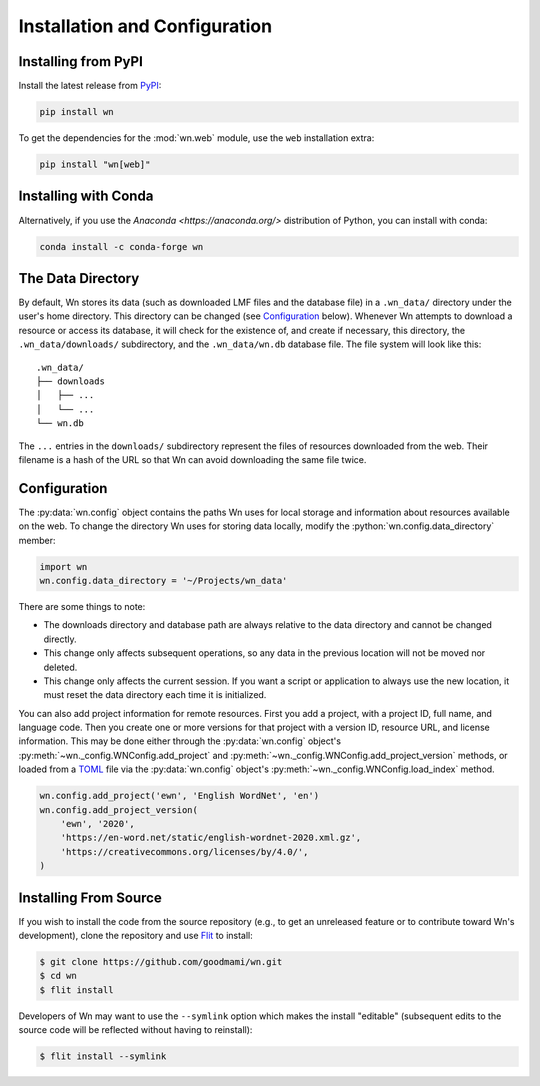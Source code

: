 Installation and Configuration
==============================

.. seealso::

   This guide is for installing and configuring the Wn software. For
   adding lexicons to the database, see :doc:`guides/lexicons`.


Installing from PyPI
--------------------

Install the latest release from `PyPI <https://pypi.org/project/wn>`_:

.. code-block:: bash

   pip install wn

To get the dependencies for the :mod:`wn.web` module, use the ``web``
installation extra:

.. code-block:: bash

   pip install "wn[web]"


Installing with Conda
---------------------

Alternatively, if you use the `Anaconda <https://anaconda.org/>`
distribution of Python, you can install with conda:

.. code-block:: bash

   conda install -c conda-forge wn


The Data Directory
------------------

By default, Wn stores its data (such as downloaded LMF files and the
database file) in a ``.wn_data/`` directory under the user's home
directory. This directory can be changed (see `Configuration`_
below). Whenever Wn attempts to download a resource or access its
database, it will check for the existence of, and create if necessary,
this directory, the ``.wn_data/downloads/`` subdirectory, and the
``.wn_data/wn.db`` database file. The file system will look like
this::

    .wn_data/
    ├── downloads
    │   ├── ...
    │   └── ...
    └── wn.db

The ``...`` entries in the ``downloads/`` subdirectory represent the
files of resources downloaded from the web. Their filename is a hash
of the URL so that Wn can avoid downloading the same file twice.


Configuration
-------------

The :py:data:`wn.config` object contains the paths Wn uses for local
storage and information about resources available on the web. To
change the directory Wn uses for storing data locally, modify the
:python:`wn.config.data_directory` member:

.. code-block:: python

   import wn
   wn.config.data_directory = '~/Projects/wn_data'

There are some things to note:

- The downloads directory and database path are always relative to the
  data directory and cannot be changed directly.
- This change only affects subsequent operations, so any data in the
  previous location will not be moved nor deleted.
- This change only affects the current session. If you want a script
  or application to always use the new location, it must reset the
  data directory each time it is initialized.

You can also add project information for remote resources. First you
add a project, with a project ID, full name, and language code. Then
you create one or more versions for that project with a version ID,
resource URL, and license information. This may be done either through
the :py:data:`wn.config` object's
:py:meth:`~wn._config.WNConfig.add_project` and
:py:meth:`~wn._config.WNConfig.add_project_version` methods, or loaded
from a TOML_ file via the :py:data:`wn.config` object's
:py:meth:`~wn._config.WNConfig.load_index` method.

.. _TOML: https://toml.io

.. code-block:: python

   wn.config.add_project('ewn', 'English WordNet', 'en')
   wn.config.add_project_version(
       'ewn', '2020',
       'https://en-word.net/static/english-wordnet-2020.xml.gz',
       'https://creativecommons.org/licenses/by/4.0/',
   )


Installing From Source
----------------------

If you wish to install the code from the source repository (e.g., to
get an unreleased feature or to contribute toward Wn's development),
clone the repository and use `Flit <https://flit.readthedocs.io/>`_ to
install:

.. code-block:: console

   $ git clone https://github.com/goodmami/wn.git
   $ cd wn
   $ flit install

Developers of Wn may want to use the ``--symlink`` option which makes
the install "editable" (subsequent edits to the source code will be
reflected without having to reinstall):

.. code-block:: console

   $ flit install --symlink

